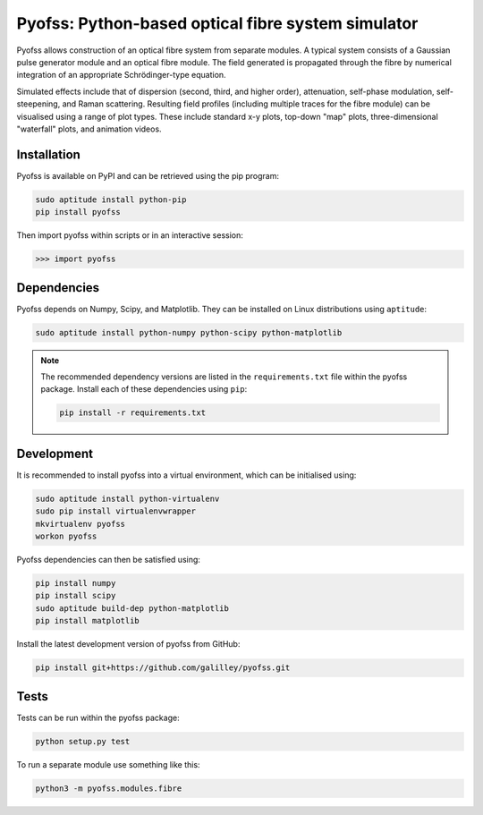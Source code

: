 
Pyofss: Python-based optical fibre system simulator
===================================================

Pyofss allows construction of an optical fibre system from separate modules.
A typical system consists of a Gaussian pulse generator module and an optical 
fibre module.
The field generated is propagated through the fibre by numerical integration of 
an appropriate Schrödinger-type equation.

Simulated effects include that of dispersion (second, third, and higher order), attenuation, self-phase modulation, self-steepening, and Raman scattering.
Resulting field profiles (including multiple traces for the fibre module) can be visualised using a range of plot types.
These include standard x-y plots, top-down "map" plots, three-dimensional "waterfall" plots, and animation videos.

Installation
------------

Pyofss is available on PyPI and can be retrieved using the pip program:

.. code-block:: bash

   sudo aptitude install python-pip
   pip install pyofss

Then import pyofss within scripts or in an interactive session:

.. code-block:: pycon

   >>> import pyofss

Dependencies
------------

Pyofss depends on Numpy, Scipy, and Matplotlib.
They can be installed on Linux distributions using ``aptitude``:

.. code-block:: bash

   sudo aptitude install python-numpy python-scipy python-matplotlib

.. note::

   The recommended dependency versions are listed in the ``requirements.txt`` file within the pyofss package.
   Install each of these dependencies using ``pip``:

   .. code-block:: bash

      pip install -r requirements.txt

Development
-----------

It is recommended to install pyofss into a virtual environment, which can be initialised using:

.. code-block:: bash

   sudo aptitude install python-virtualenv
   sudo pip install virtualenvwrapper
   mkvirtualenv pyofss
   workon pyofss

Pyofss dependencies can then be satisfied using:

.. code-block:: bash

   pip install numpy
   pip install scipy
   sudo aptitude build-dep python-matplotlib
   pip install matplotlib

Install the latest development version of pyofss from GitHub:

.. code-block:: bash

   pip install git+https://github.com/galilley/pyofss.git

Tests
-----

Tests can be run within the pyofss package:

.. code-block:: bash

   python setup.py test

To run a separate module use something like this:

.. code-block:: bash

   python3 -m pyofss.modules.fibre

